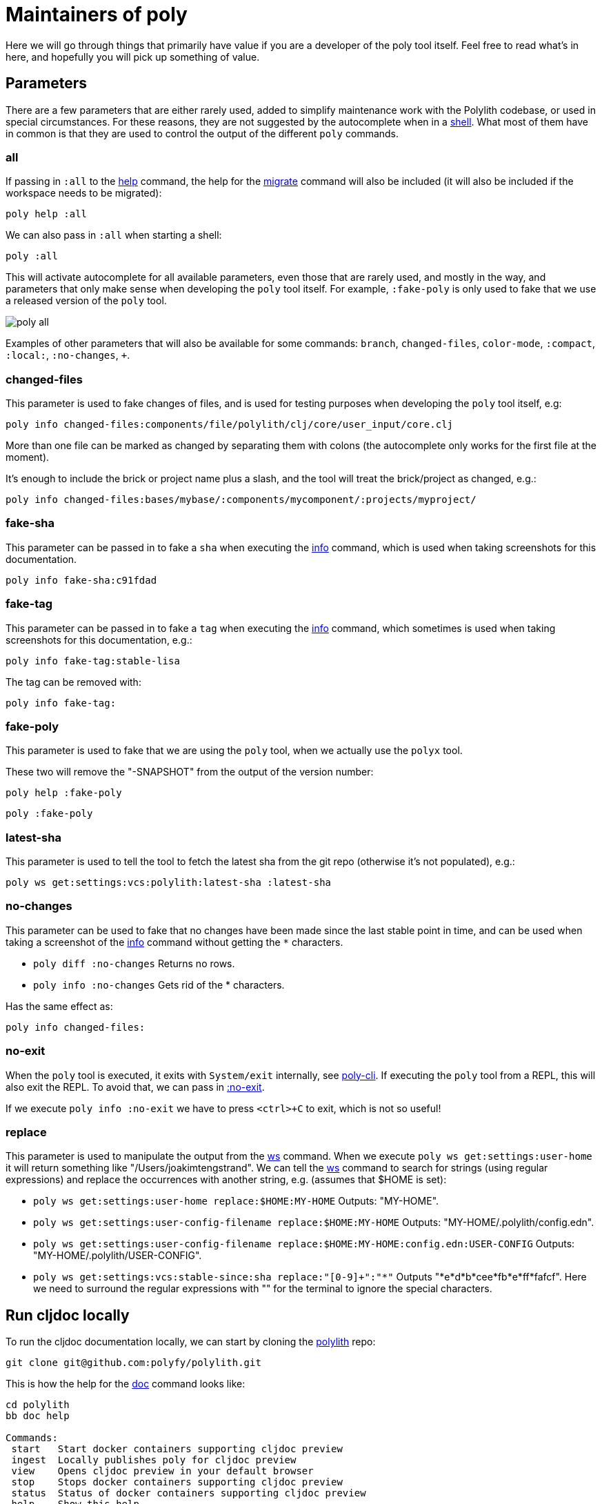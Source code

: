 = Maintainers of poly

Here we will go through things that primarily have value if you are a developer of the poly tool itself.
Feel free to read what's in here, and hopefully you will pick up something of value.

== Parameters

There are a few parameters that are either rarely used, added to simplify maintenance work with the Polylith codebase,
or used in special circumstances. For these reasons, they are not suggested by the autocomplete when in a
xref:commands.adoc#shell[shell].
What most of them have in common is that they are used to control the output of the different `poly` commands.

=== all

If passing in `:all` to the xref:commands.adoc[help] command, the help for the  xref:commands.adoc#migrate[migrate]
command will also be included (it will also be included if the workspace needs to be migrated):

[source,shell]
----
poly help :all
----

We can also pass in `:all` when starting a shell:

[source,shell]
----
poly :all
----

This will activate autocomplete for all available parameters, even those that are rarely used, and mostly in the way,
and parameters that only make sense when developing the `poly` tool itself.
For example, `:fake-poly` is only used to fake that we use a released version of the `poly` tool.

image::images/colors/poly-all.png[]

Examples of other parameters that will also be available for some commands:
`branch`, `changed-files`, `color-mode`, `:compact`, `:local:`, `:no-changes`, `+`.

=== changed-files

This parameter is used to fake changes of files, and is used for testing purposes when developing the `poly` tool itself, e.g:

[source,shell]
----
poly info changed-files:components/file/polylith/clj/core/user_input/core.clj
----

More than one file can be marked as changed by separating them with colons (the autocomplete only works for the first file at the moment).

It's enough to include the brick or project name plus a slash, and the tool will treat the brick/project as changed, e.g.:

[source,shell]
----
poly info changed-files:bases/mybase/:components/mycomponent/:projects/myproject/
----

=== fake-sha

This parameter can be passed in to fake a `sha` when executing the xref:commands.adoc#info[info] command,
which is used when taking screenshots for this documentation.

[source,shell]
----
poly info fake-sha:c91fdad
----

=== fake-tag

This parameter can be passed in to fake a `tag` when executing the xref:commands.adoc#info[info] command,
which sometimes is used when taking screenshots for this documentation, e.g.:

[source,shell]
----
poly info fake-tag:stable-lisa
----

The tag can be removed with:

[source,shell]
----
poly info fake-tag:
----

=== fake-poly

This parameter is used to fake that we are using the `poly` tool,
when we actually use the `polyx` tool.

These two will remove the "-SNAPSHOT" from the output of the version number:

[source,shell]
----
poly help :fake-poly
----

[source,shell]
----
poly :fake-poly
----

=== latest-sha

This parameter is used to tell the tool to fetch the latest sha from the git repo (otherwise it's not populated), e.g.:

[source,shell]
----
poly ws get:settings:vcs:polylith:latest-sha :latest-sha
----

=== no-changes

This parameter can be used to fake that no changes have been made since the last stable point in time,
and can be used when taking a screenshot of the xref:commands.adoc#info[info] command without getting the `*` characters.

* `poly diff :no-changes` Returns no rows.
* `poly info :no-changes` Gets rid of the * characters.

Has the same effect as:

[source,shell]
----
poly info changed-files:
----

=== no-exit

When the `poly` tool is executed, it exits with `System/exit` internally, see
https://github.com/polyfy/polylith/blob/edaef89207c2852010132e863ae87ebba5bedc5b/bases/poly-cli/src/polylith/clj/core/poly_cli/core.clj#L33[poly-cli].
If executing the `poly` tool from a REPL, this will also exit the REPL.
To avoid that, we can pass in
https://github.com/polyfy/polylith/blob/9053b190d5f3b0680ac4fe5c5f1851f7c0d40830/bases/poly-cli/src/polylith/clj/core/poly_cli/core.clj#L31-L32[:no-exit].

If we execute `poly info :no-exit` we have to press `<ctrl>+C` to exit, which is not so useful!

=== replace

This parameter is used to manipulate the output from the xref:commands.adoc#ws[ws] command.
When we execute `poly ws get:settings:user-home` it will return something like "/Users/joakimtengstrand".
We can tell the xref:commands.adoc#ws[ws] command to search for strings (using regular expressions) and replace the occurrences with another string,
e.g. (assumes that $HOME is set):

* `poly ws get:settings:user-home replace:$HOME:MY-HOME` Outputs: "MY-HOME".

* `poly ws get:settings:user-config-filename replace:$HOME:MY-HOME` Outputs: "MY-HOME/.polylith/config.edn".

* `poly ws get:settings:user-config-filename replace:$HOME:MY-HOME:config.edn:USER-CONFIG` Outputs: "MY-HOME/.polylith/USER-CONFIG".

* `poly ws get:settings:vcs:stable-since:sha replace:"[0-9]+":"*"` Outputs "*e*d*b*cee*fb*e*ff*fafcf".
Here we need to surround the regular expressions with "" for the terminal to ignore the special characters.

== Run cljdoc locally

To run the cljdoc documentation locally, we can start by cloning the https://github.com/polyfy/polylith[polylith] repo:

[source,shell]
----
git clone git@github.com:polyfy/polylith.git
----

This is how the help for the
https://github.com/polyfy/polylith/blob/0d204094cb597cea6be417ab05baa2139b78e6d1/bb.edn#L20[doc]
command looks like:

[source,shell]
----
cd polylith
bb doc help

Commands:
 start   Start docker containers supporting cljdoc preview
 ingest  Locally publishes poly for cljdoc preview
 view    Opens cljdoc preview in your default browser
 stop    Stops docker containers supporting cljdoc preview
 status  Status of docker containers supporting cljdoc preview
 help    Show this help
----

We can now start the server and publish the documentation locally (which takes a few minutes):

[source,shell]
----
cd polylith
bb doc start
bb doc ingest
----

If we are a maintainer of the `poly` tool itself, then start a shell:

[source,clojure]
----
poly :local
----

If we want to access the `poly` tool from another Polylith xref:workspace.adoc[workspace]
then we have to add or replace the `:poly` alias in that workspace (e.g. `myws/deps.edn`):

[source,clojure]
----
    ...
    :poly {:main-opts ["-m" "polylith.clj.core.poly-cli.core"]
           :extra-deps {polylith/clj-poly {:local/root "../polylith/projects/poly"}}}

----

Make sure the "../polylith/projects/poly" path points to the `poly` project in the cloned `polylith` workspace directory.

Now we can start a xref:commands.adoc#shell[shell] from our workspace:

[source,shell]
----
cd myws
clojure -M:poly :local
----

The `:local` flag will tell the `poly` tool to open pages on `http://localhost:8000` instead of `https://cljdoc.org`.

If we are in the polylith workspace root directory, we can start a shell with `:local` and then open the corresponding file in GitHub:

[source,shell]
----
cd polylith
clojure -M:poly :local
polylith$ doc page:component :github
----

And if we are in another branch than `master` it will open up that page in the correct branch.

But if we start a xref:commands.adoc#shell[shell] from another workspace, we will need to tell on which branch
the GitHub file should be opened up in, otherwise it will use `master` as default:

[source,shell]
----
cd myws
clojure -M:poly :local
polylith$ doc page:component branch:issue-318 :github
----

If we don't run a local server, we may want to always open pages on GitHub instead of cljdoc,
which can be achieved by passing in `:github` when starting a shell:

[source,shell]
----
cd myws
clojure -M:poly :github
polylith$ doc page:component
----

This will open the page on the `master` branch.
If we want to open the pages in another branch, we have to give the branch, e.g.:

[source,shell]
----
cd myws
clojure -M:poly :github branch:issue-318
polylith$ doc page:component
----

This can be useful if we are a maintainer of the `poly` tool documentation.

== Reloading changes

Sometimes the cljdoc platform that builds the documentation has changed,
and in that case we need to restart the Docker container to get the latest version:

[source,shell]
----
bb doc stop
bb doc start
----

If the polylith codebase is changed, e.g. if we retrieve more commits or if we switch branch,
we have to run `ingest` again to get the latest and greatest (the server doesn't need to be restarted):

[source,shell]
----
bb doc ingest
----
